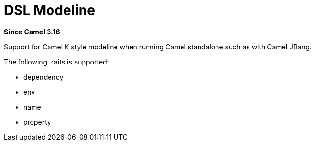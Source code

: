 = DSL Modeline Component
:doctitle: DSL Modeline
:shortname: dsl-modeline
:artifactid: camel-dsl-modeline
:description: Camel DSL Camel K modeline
:since: 3.16
:supportlevel: Stable
:tabs-sync-option:
//Manually maintained attributes
:group: DSL

*Since Camel {since}*

Support for Camel K style modeline when running Camel standalone such as with Camel JBang.

The following traits is supported:

- dependency
- env
- name
- property
